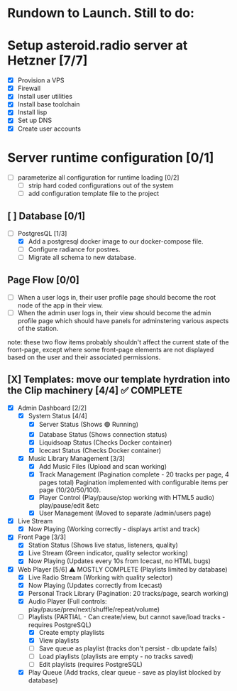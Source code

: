 * Rundown to Launch. Still to do:

* Setup asteroid.radio server at Hetzner [7/7]
- [X] Provision a VPS
- [X] Firewall
- [X] Install user utilities
- [X] Install base toolchain
- [X] Install lisp
- [X] Set up DNS
- [X] Create user accounts

* Server runtime configuration [0/1]
- [ ] parameterize all configuration for runtime loading [0/2]
  - [ ] strip hard coded configurations out of the system
  - [ ] add configuration template file to the project

** [ ] Database [0/1]
- [-] PostgresQL [1/3]
  - [X] Add a postgresql docker image to our docker-compose file.
  - [ ] Configure radiance for postres.
  - [ ] Migrate all schema to new database.

** Page Flow [0/0]
- [ ] When a user logs in, their user profile page should become the
  root node of the app in their view.
- [ ] When the admin user logs in, their view should become the admin
  profile page which should have panels for adminstering various
  aspects of the station.
note: these two flow items probably shouldn't affect the current state
of the front-page, except where some front-page elements are not
displayed based on the user and their associated permissions.

** [X] Templates: move our template hyrdration into the Clip machinery [4/4] ✅ COMPLETE
- [X] Admin Dashboard [2/2]
  - [X] System Status [4/4]
    - [X] Server Status (Shows 🟢 Running)
    - [X] Database Status (Shows connection status)
    - [X] Liquidsoap Status (Checks Docker container)
    - [X] Icecast Status (Checks Docker container)
  
  - [X] Music Library Management [3/3]
    - [X] Add Music Files (Upload and scan working)
    - [X] Track Management (Pagination complete - 20 tracks per page, 4 pages total)
      Pagination implemented with configurable items per page (10/20/50/100).
    - [X] Player Control (Play/pause/stop working with HTML5 audio)
      play/pause/edit &etc
    - [X] User Management (Moved to separate /admin/users page)
      
- [X] Live Stream
  - [X] Now Playing (Working correctly - displays artist and track)
- [X] Front Page [3/3]
  - [X] Station Status (Shows live status, listeners, quality)
  - [X] Live Stream (Green indicator, quality selector working)
  - [X] Now Playing (Updates every 10s from Icecast, no HTML bugs)
- [X] Web Player [5/6] ⚠️ MOSTLY COMPLETE (Playlists limited by database)
  - [X] Live Radio Stream (Working with quality selector)
  - [X] Now Playing (Updates correctly from Icecast)
  - [X] Personal Track Library (Pagination: 20 tracks/page, search working)
  - [X] Audio Player (Full controls: play/pause/prev/next/shuffle/repeat/volume)
  - [ ] Playlists (PARTIAL - Can create/view, but cannot save/load tracks - requires PostgreSQL)
    - [X] Create empty playlists
    - [X] View playlists
    - [ ] Save queue as playlist (tracks don't persist - db:update fails)
    - [ ] Load playlists (playlists are empty - no tracks saved)
    - [ ] Edit playlists (requires PostgreSQL)
  - [X] Play Queue (Add tracks, clear queue - save as playlist blocked by database)
